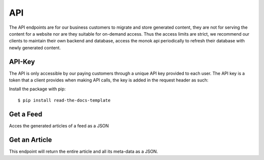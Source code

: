 ============
API
============

The API endpoints are for our business customers to migrate and store generated content,
they are not for serving the content for a website nor are they suitable for on-demand
access. Thus the access limits are strict, we recommend our clients to maintain their own
backend and database, access the monok api periodically to refresh their database with
newly generated content.

API-Key
------------

The API is only accessible by our paying customers through a unique API key provided to
each user. The API key is a token that a client provides when making API calls, the key is
added in the request header as such:

Install the package with pip::

    $ pip install read-the-docs-template

Get a Feed
------------
Acces the generated articles of a feed as a JSON

Get an Article
------------
This endpoint will return the entire article and all its meta-data as a JSON.
